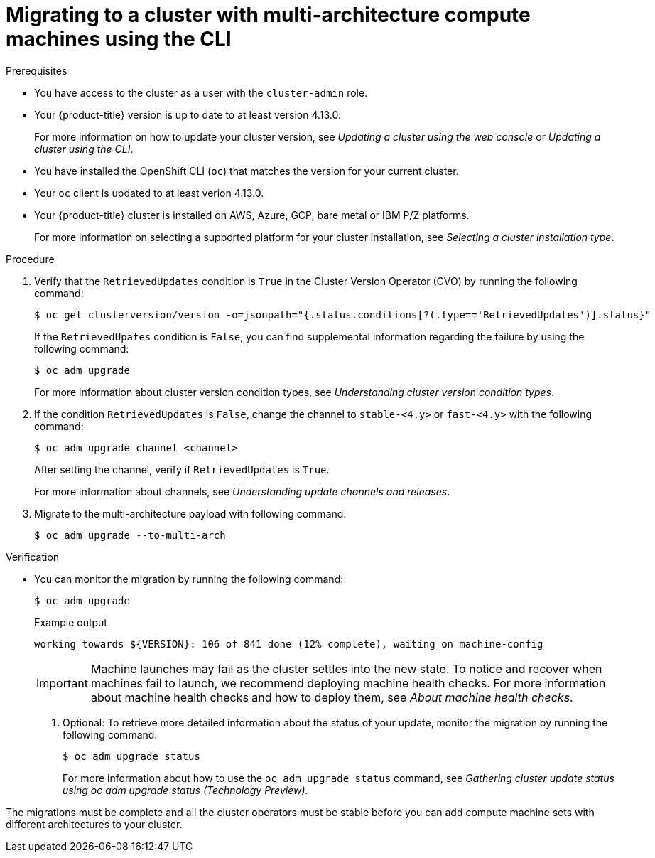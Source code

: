 // Module included in the following assemblies:
//
// * updating/updating_a_cluster/migrating-to-multi-payload.adoc

:_mod-docs-content-type: PROCEDURE
[id="migrating-to-multi-arch-cli_{context}"]
= Migrating to a cluster with multi-architecture compute machines using the CLI

.Prerequisites

* You have access to the cluster as a user with the `cluster-admin` role.
* Your {product-title} version is up to date to at least version 4.13.0.
+
For more information on how to update your cluster version, see _Updating a cluster using the web console_ or _Updating a cluster using the CLI_.
* You have installed the OpenShift CLI (`oc`) that matches the version for your current cluster.
* Your `oc` client is updated to at least verion 4.13.0.
* Your {product-title} cluster is installed on AWS, Azure, GCP, bare metal or IBM P/Z platforms.
+
For more information on selecting a supported platform for your cluster installation, see _Selecting a cluster installation type_.


.Procedure
. Verify that the `RetrievedUpdates` condition is `True` in the Cluster Version Operator (CVO) by running the following command:
+
[source,terminal]
----
$ oc get clusterversion/version -o=jsonpath="{.status.conditions[?(.type=='RetrievedUpdates')].status}"
----
+
If the `RetrievedUpates` condition is `False`, you can find supplemental information regarding the failure by using the following command:
+
[source,terminal]
----
$ oc adm upgrade
----
+
For more information about cluster version condition types, see _Understanding cluster version condition types_.

ifndef::openshift-origin[]
. If the condition `RetrievedUpdates` is `False`, change the channel to `stable-<4.y>` or `fast-<4.y>` with the following command:
+
[source,terminal]
----
$ oc adm upgrade channel <channel>
----
+
After setting the channel, verify if `RetrievedUpdates` is `True`.
+
For more information about channels, see _Understanding update channels and releases_.
endif::openshift-origin[]

. Migrate to the multi-architecture payload with following command:
+
[source,terminal]
----
$ oc adm upgrade --to-multi-arch
----

.Verification

* You can monitor the migration by running the following command:
+
[source,terminal]
----
$ oc adm upgrade
----
+
.Example output

[source,terminal]
----
working towards ${VERSION}: 106 of 841 done (12% complete), waiting on machine-config
----
+
[IMPORTANT]
====
Machine launches may fail as the cluster settles into the new state. To notice and recover when machines fail to launch, we recommend deploying machine health checks. For more information about machine health checks and how to deploy them, see _About machine health checks_.
====
+
. Optional: To retrieve more detailed information about the status of your update, monitor the migration by running the following command:
+
[source,terminal]
----
$ oc adm upgrade status
----
+
For more information about how to use the `oc adm upgrade status` command, see _Gathering cluster update status using oc adm upgrade status (Technology Preview)_.

The migrations must be complete and all the cluster operators must be stable before you can add compute machine sets with different architectures to your cluster.
